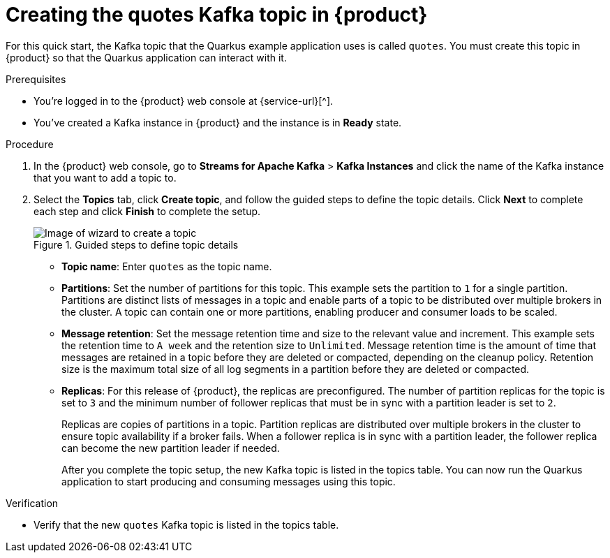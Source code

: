 [id='proc-create-prices-topic-registry_{context}']
= Creating the quotes Kafka topic in {product}
:imagesdir: ../_images

[role="_abstract"]
For this quick start, the Kafka topic that the Quarkus example application uses is called `quotes`. You must create this topic in {product} so that the Quarkus application can interact with it.

.Prerequisites
* You're logged in to the {product} web console at {service-url}[^].
* You've created a Kafka instance in {product} and the instance is in *Ready* state.

.Procedure
. In the {product} web console, go to *Streams for Apache Kafka* > *Kafka Instances* and click the name of the Kafka instance that you want to add a topic to.
. Select the *Topics* tab, click *Create topic*, and follow the guided steps to define the topic details. Click *Next* to complete each step and click *Finish* to complete the setup.
+
[.screencapture]
.Guided steps to define topic details
image::sak-create-topic.png[Image of wizard to create a topic]

* *Topic name*: Enter `quotes` as the topic name.
* *Partitions*: Set the number of partitions for this topic. This example sets the partition to `1` for a single partition. Partitions are distinct lists of messages in a topic and enable parts of a topic to be distributed over multiple brokers in the cluster. A topic can contain one or more partitions, enabling producer and consumer loads to be scaled.
* *Message retention*: Set the message retention time and size to the relevant value and increment. This example sets the retention time to `A week` and the retention size to `Unlimited`. Message retention time is the amount of time that messages are retained in a topic before they are deleted or compacted, depending on the cleanup policy. Retention size is the maximum total size of all log segments in a partition before they are deleted or compacted.
* *Replicas*: For this release of {product}, the replicas are preconfigured. The number of partition replicas for the topic is set to `3` and the minimum number of follower replicas that must be in sync with a partition leader is set to `2`.
+
Replicas are copies of partitions in a topic. Partition replicas are distributed over multiple brokers in the cluster to ensure topic availability if a broker fails. When a follower replica is in sync with a partition leader, the follower replica can become the new partition leader if needed.
+
After you complete the topic setup, the new Kafka topic is listed in the topics table. You can now run the Quarkus application to start producing and consuming messages using this topic.

.Verification
ifdef::qs[]
* Is the new `quotes` Kafka topic listed in the topics table?
endif::[]
ifndef::qs[]
* Verify that the new `quotes` Kafka topic is listed in the topics table.
endif::[]


